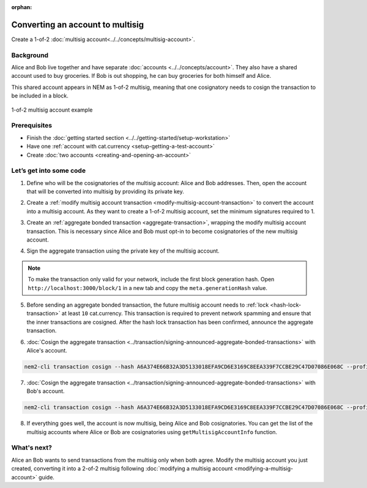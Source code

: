 :orphan:

.. post:: 16 Aug, 2018
    :category: Multisig Account
    :excerpt: 1
    :nocomments:


#################################
Converting an account to multisig
#################################

Create a 1-of-2 :doc:`multisig account<../../concepts/multisig-account>`.

**********
Background
**********

Alice and Bob live together and have separate :doc:`accounts <../../concepts/account>`. They also have a shared account used to buy groceries. If Bob is out shopping, he can buy groceries for both himself and Alice.

This shared account appears in NEM as 1-of-2 multisig, meaning that one cosignatory needs to cosign the transaction to be included in a block.

.. figure:: ../../resources//images/examples/multisig-1-of-2.png
    :align: center
    :width: 350px

    1-of-2 multisig account example

*************
Prerequisites
*************

- Finish the :doc:`getting started section <../../getting-started/setup-workstation>`
- Have one :ref:`account with cat.currency <setup-getting-a-test-account>`
- Create :doc:`two accounts <creating-and-opening-an-account>`

************************
Let’s get into some code
************************

1. Define who will be the cosignatories of the multisig account: Alice and Bob addresses. Then, open the account that will be converted into multisig by providing its private key.

.. example-code::

    .. viewsource:: ../../resources/examples/typescript/account/ConvertingAnAccountToMultisig.ts
        :language: typescript
        :start-after:  /* start block 01 */
        :end-before: /* end block 01 */

    .. viewsource:: ../../resources/examples/javascript/account/ConvertingAnAccountToMultisig.js
        :language: javascript
        :start-after:  /* start block 01 */
        :end-before: /* end block 01 */


2. Create a :ref:`modify multisig account transaction <modify-multisig-account-transaction>`  to convert the account into a multisig account. As they want to create a 1-of-2 multisig account, set the minimum signatures required to 1.

.. example-code::

    .. viewsource:: ../../resources/examples/typescript/account/ConvertingAnAccountToMultisig.ts
        :language: typescript
        :start-after:  /* start block 02 */
        :end-before: /* end block 02 */

    .. viewsource:: ../../resources/examples/javascript/account/ConvertingAnAccountToMultisig.js
        :language: javascript
        :start-after:  /* start block 02 */
        :end-before: /* end block 02 */

3. Create an :ref:`aggregate bonded transaction <aggregate-transaction>`, wrapping the modify multisig account transaction. This is necessary since Alice and Bob must opt-in to become cosignatories of the new multisig account.

.. example-code::

    .. viewsource:: ../../resources/examples/typescript/account/ConvertingAnAccountToMultisig.ts
        :language: typescript
        :start-after:  /* start block 03 */
        :end-before: /* end block 03 */

    .. viewsource:: ../../resources/examples/javascript/account/ConvertingAnAccountToMultisig.js
        :language: javascript
        :start-after:  /* start block 03 */
        :end-before: /* end block 03 */

4. Sign the aggregate transaction using the private key of the multisig account.

.. note:: To make the transaction only valid for your network, include the first block generation hash. Open ``http://localhost:3000/block/1`` in a new tab and copy the ``meta.generationHash`` value.

.. example-code::

    .. viewsource:: ../../resources/examples/typescript/account/ConvertingAnAccountToMultisig.ts
        :language: typescript
        :start-after:  /* start block 04 */
        :end-before: /* end block 04 */

    .. viewsource:: ../../resources/examples/javascript/account/ConvertingAnAccountToMultisig.js
        :language: javascript
        :start-after:  /* start block 04 */
        :end-before: /* end block 04 */

5. Before sending an aggregate bonded transaction, the future multisig account needs to :ref:`lock <hash-lock-transaction>` at least ``10`` cat.currency. This transaction is required to prevent network spamming and ensure that the inner transactions are cosigned. After the hash lock transaction has been confirmed, announce the aggregate transaction.

.. example-code::

    .. viewsource:: ../../resources/examples/typescript/account/ConvertingAnAccountToMultisig.ts
        :language: typescript
        :start-after:  /* start block 05 */
        :end-before: /* end block 05 */

    .. viewsource:: ../../resources/examples/javascript/account/ConvertingAnAccountToMultisig.js
        :language: javascript
        :start-after:  /* start block 05 */
        :end-before: /* end block 05 */


6. :doc:`Cosign the aggregate transaction <../transaction/signing-announced-aggregate-bonded-transactions>` with Alice's account.

.. code-block:: bash

    nem2-cli transaction cosign --hash A6A374E66B32A3D5133018EFA9CD6E3169C8EEA339F7CCBE29C47D07086E068C --profile alice

7. :doc:`Cosign the aggregate transaction <../transaction/signing-announced-aggregate-bonded-transactions>` with Bob's account.

.. code-block:: bash

    nem2-cli transaction cosign --hash A6A374E66B32A3D5133018EFA9CD6E3169C8EEA339F7CCBE29C47D07086E068C --profile bob

.. _guide-get-multisig-account-info:

8. If everything goes well, the account is now multisig, being Alice and Bob cosignatories. You can get the list of the multisig accounts where Alice or Bob are cosignatories using ``getMultisigAccountInfo`` function.

.. example-code::

    .. viewsource:: ../../resources/examples/typescript/account/GettingMultisigAccountCosignatories.ts
        :language: typescript
        :start-after:  /* start block 01 */
        :end-before: /* end block 01 */

    .. viewsource:: ../../resources/examples/java/src/test/java/nem2/guides/examples/account/GettingMultisigAccountInformation.java
        :language: java
        :start-after:  /* start block 01 */
        :end-before: /* end block 01 */

    .. viewsource:: ../../resources/examples/javascript/account/GettingMultisigAccountCosignatories.js
        :language: javascript
        :start-after:  /* start block 01 */
        :end-before: /* end block 01 */

************
What's next?
************

Alice an Bob wants to send transactions from the multisig only when both agree. Modify the multisig account you just created, converting it into a 2-of-2 multisig following :doc:`modifying a multisig account <modifying-a-multisig-account>` guide.
